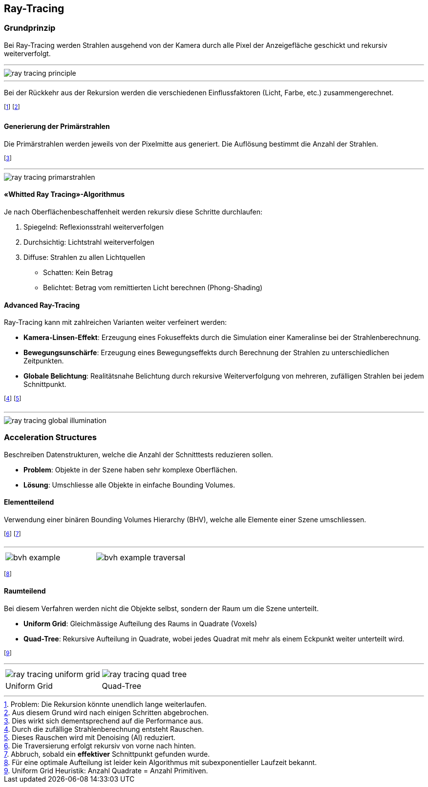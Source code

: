 == Ray-Tracing
=== Grundprinzip
[.not-in-cheatsheet]
Bei Ray-Tracing werden Strahlen ausgehend von der Kamera durch alle Pixel der Anzeigefläche geschickt und rekursiv weiterverfolgt.

'''

image::ray-tracing-principle.png[]

'''

[.not-in-cheatsheet]
Bei der Rückkehr aus der Rekursion werden die verschiedenen Einflussfaktoren (Licht, Farbe, etc.) zusammengerechnet.

footnote:[Problem: Die Rekursion könnte unendlich lange weiterlaufen.]
footnote:[Aus diesem Grund wird nach einigen Schritten abgebrochen.]

[.not-in-cheatsheet]
==== Generierung der Primärstrahlen
Die Primärstrahlen werden jeweils von der Pixelmitte aus generiert. Die Auflösung bestimmt die Anzahl der Strahlen.

footnote:[Dies wirkt sich dementsprechend auf die Performance aus.]

'''

image::ray-tracing-primarstrahlen.png[]

==== «Whitted Ray Tracing»-Algorithmus
[.not-in-cheatsheet]
Je nach Oberflächenbeschaffenheit werden rekursiv diese Schritte durchlaufen:

. Spiegelnd: Reflexionsstrahl [.not-in-cheatsheet]#weiterverfolgen#
. Durchsichtig: Lichtstrahl [.not-in-cheatsheet]#weiterverfolgen#
. Diffuse: Strahlen zu [.not-in-cheatsheet]#allen# Lichtquellen
    * Schatten: Kein Betrag
    * Belichtet: Betrag vom remittierten Licht berechnen (Phong-Shading)

==== Advanced Ray-Tracing
[.not-in-cheatsheet]
Ray-Tracing kann mit zahlreichen Varianten weiter verfeinert werden:

[.not-in-cheatsheet]
* *Kamera-Linsen-Effekt*: Erzeugung eines Fokuseffekts durch die Simulation einer Kameralinse bei der Strahlenberechnung.
* *Bewegungsunschärfe*: Erzeugung eines Bewegungseffekts durch Berechnung der Strahlen zu unterschiedlichen Zeitpunkten.
* *Globale Belichtung*: Realitätsnahe Belichtung durch rekursive Weiterverfolgung von mehreren, zufälligen Strahlen bei jedem Schnittpunkt.

footnote:[Durch die zufällige Strahlenberechnung entsteht Rauschen.]
footnote:[Dieses Rauschen wird mit Denoising (AI) reduziert.]

'''

image::ray-tracing-global-illumination.png[]

=== Acceleration Structures
[.not-in-cheatsheet]
Beschreiben Datenstrukturen, welche die Anzahl der Schnitttests reduzieren sollen.

* *Problem*: Objekte in der Szene haben sehr komplexe Oberflächen.
* *Lösung*: Umschliesse alle Objekte in einfache Bounding Volumes.

==== Elementteilend
[.not-in-cheatsheet]
Verwendung einer binären Bounding Volumes Hierarchy (BHV), welche alle Elemente einer Szene umschliessen.

footnote:[Die Traversierung erfolgt rekursiv von vorne nach hinten.]
footnote:[Abbruch, sobald ein *effektiver* Schnittpunkt gefunden wurde.]

'''

[.inlined.tiny]
[cols="1,1"]
|===
a| image::bvh-example.png[]
a| image::bvh-example-traversal.png[]
|===

footnote:[Für eine optimale Aufteilung ist leider kein Algorithmus mit subexponentieller Laufzeit bekannt.]

==== Raumteilend
[.not-in-cheatsheet]
Bei diesem Verfahren werden nicht die Objekte selbst, sondern der Raum um die Szene unterteilt.

[.not-in-cheatsheet]
* *Uniform Grid*: Gleichmässige Aufteilung des Raums in Quadrate (Voxels)
* *Quad-Tree*: Rekursive Aufteilung in Quadrate, wobei jedes Quadrat mit mehr als einem Eckpunkt weiter unterteilt wird.

footnote:[Uniform Grid Heuristik: Anzahl Quadrate = Anzahl Primitiven.]

'''

[.inlined.tiny]
[cols="1,1"]
|===
a| image::ray-tracing-uniform-grid.png[]
a| image::ray-tracing-quad-tree.png[]

| Uniform Grid
| Quad-Tree
|===
